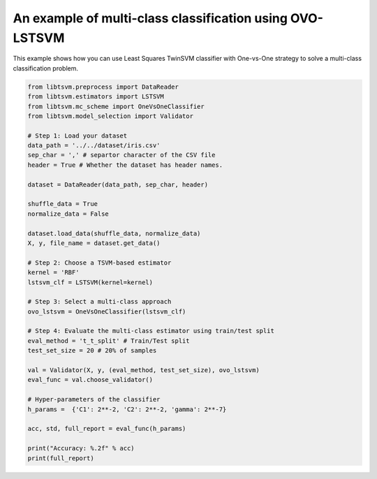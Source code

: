 An example of multi-class classification using OVO-LSTSVM
=========================================================

This example shows how you can use Least Squares TwinSVM classifier with One-vs-One
strategy to solve a multi-class classification problem.

.. code-block:: python

	from libtsvm.preprocess import DataReader
	from libtsvm.estimators import LSTSVM
	from libtsvm.mc_scheme import OneVsOneClassifier
	from libtsvm.model_selection import Validator

	# Step 1: Load your dataset
	data_path = '../../dataset/iris.csv'
	sep_char = ',' # separtor character of the CSV file
	header = True # Whether the dataset has header names.

	dataset = DataReader(data_path, sep_char, header)

	shuffle_data = True
	normalize_data = False

	dataset.load_data(shuffle_data, normalize_data)
	X, y, file_name = dataset.get_data()

	# Step 2: Choose a TSVM-based estimator
	kernel = 'RBF'
	lstsvm_clf = LSTSVM(kernel=kernel)

	# Step 3: Select a multi-class approach
	ovo_lstsvm = OneVsOneClassifier(lstsvm_clf)

	# Step 4: Evaluate the multi-class estimator using train/test split
	eval_method = 't_t_split' # Train/Test split
	test_set_size = 20 # 20% of samples

	val = Validator(X, y, (eval_method, test_set_size), ovo_lstsvm)
	eval_func = val.choose_validator()

	# Hyper-parameters of the classifier
	h_params =  {'C1': 2**-2, 'C2': 2**-2, 'gamma': 2**-7}

	acc, std, full_report = eval_func(h_params)

	print("Accuracy: %.2f" % acc)
	print(full_report)